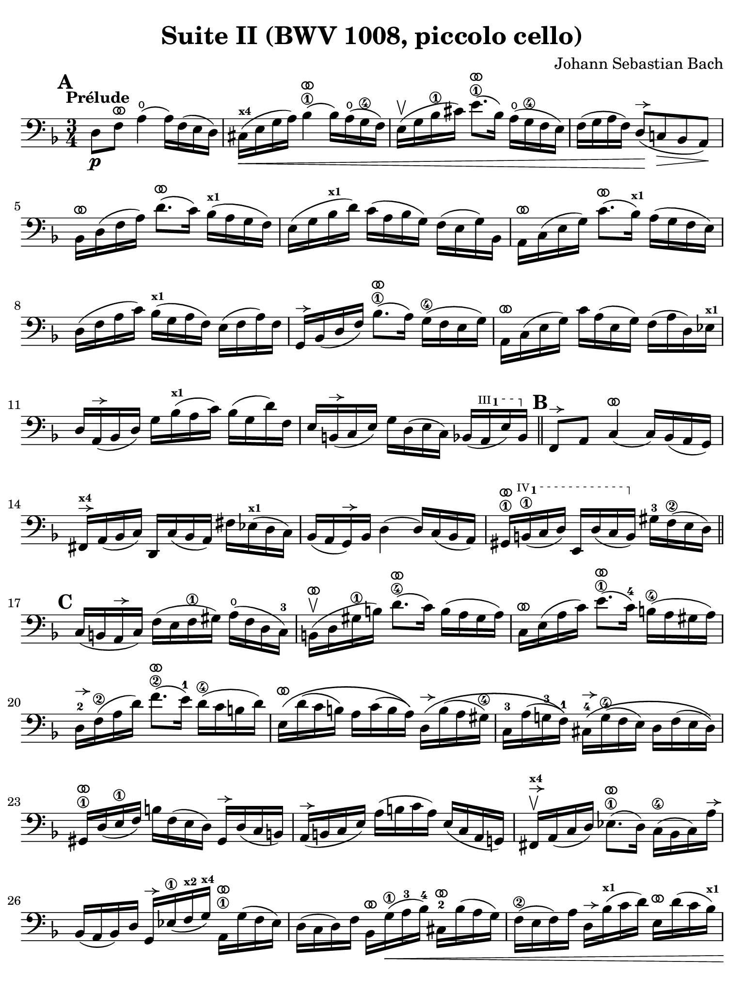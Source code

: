 #(set-global-staff-size 21)

\version "2.24.0"

\header {
  title = "Suite II (BWV 1008, piccolo cello)"
  composer = "Johann Sebastian Bach"
  tagline  = ""
}

\language "italiano"

% iPad Pro 12.9

\paper {
  paper-width  = 195\mm
  paper-height = 260\mm
  indent = #0
  page-count = #2
  line-width = #184
  print-page-number = ##f
  ragged-last-bottom = ##t
  ragged-bottom = ##f
%  ragged-last = ##t
}

% \phrasingSlurDashed
% \SlurDashed
% \slurSolid

allongerUne = \markup {
  \center-column {
    \combine
    \draw-line #'(-2 . 0)
    \arrow-head #X #RIGHT ##f
  }
}

ringsps = #"
  0.15 setlinewidth
  0.9 0.6 moveto
  0.4 0.6 0.5 0 361 arc
  stroke
  1.0 0.6 0.5 0 361 arc
  stroke
  "

vibrato = \markup {
  \with-dimensions #'(-0.2 . 1.6) #'(0 . 1.2)
  \postscript #ringsps
}

startModernBarre =
#(define-event-function (fretnum partial)
   (number? number?)
    #{
      \tweak bound-details.left.text
        \markup
          \teeny \concat {
          #(format #f "~@r" fretnum)
          \hspace #.2
          \lower #.3 \small \bold \fontsize #-2 #(number->string partial)
          \hspace #.5
        }
      \tweak font-size -1
      \tweak font-shape #'upright
      \tweak style #'dashed-line
      \tweak dash-fraction #0.3
      \tweak dash-period #1
      \tweak bound-details.left.stencil-align-dir-y #0.35
      \tweak bound-details.left.padding 2.5 % was 0.25
      \tweak bound-details.left.attach-dir -1
      \tweak bound-details.left-broken.text ##f
      \tweak bound-details.left-broken.attach-dir -1
      %% adjust the numeric values to fit your needs:
      \tweak bound-details.left-broken.padding 0.5 %% was 1.5
      \tweak bound-details.right-broken.padding 0
      \tweak bound-details.right.padding 0.25
      \tweak bound-details.right.attach-dir 2
      \tweak bound-details.right-broken.text ##f
      \tweak bound-details.right.text
        \markup
          \with-dimensions #'(0 . 0) #'(-.3 . 0) %% was (0 . -1)
          \draw-line #'(0 . -1)
      \startTextSpan
   #})

stopBarre = \stopTextSpan

% Analysis brackets under the staff

\layout {
  \context {
    \Voice
    \consists "Horizontal_bracket_engraver"
  }
}

\score {
  \new Staff {%\with{instrumentName=#"Piccolo"}{
    \override Hairpin.to-barline = ##f
    \override BreathingSign.text = \markup {
      \translate #'(-1.75 . 1.6)
      \musicglyph "scripts.rcomma"
    }

    \tempo "Prélude"
    \time 3/4
    \key re \minor
    \clef "bass"
    \set fingeringOrientations = #'(left)

      \mark \default
      re8\p fa8^\vibrato la4(\open la16) fa16( mi16 re16)
    | dod16(\<^\markup{\bold\teeny x4} mi16 sol16 la16) sib4\1^\vibrato( sib16) la16(\open sol16\4 fa16)
    | mi16(\upbow sol16 sib16\1 dod'16) mi'8.\1^\vibrato( sib16) la16(\open sol16\4 fa16 mi16)
    | fa16( sol16 la16 fa16) re8(\!^\allongerUne do!8\> sib,8 la,8)\!
    | sib,16[^\vibrato re16( fa16 la16)] re'8.^\vibrato( do'16) sib16(^\markup{\bold\teeny x1} la16 sol16 fa16)
    | mi16( sol16 sib16^\markup{\bold\teeny x1} re'16) do'16( la16 sib16 sol16) fa16( mi16 sol16) sib,16
    | la,16[^\vibrato do16( mi16 sol16)] do'8.^\vibrato( sib16)^\markup{\bold\teeny x1} la16( sol16 fa16 mi16)
    | re16( fa16 la16 do'16) sib16(^\markup{\bold\teeny x1} sol16 la16 fa16) mi16( fa16 la16) fa16
    | sol,16[^\allongerUne sib,16( re16 fa16)] sib8.\1^\vibrato( la16) sol16(\4 fa16 mi16 sol16)
    | la,16^\vibrato do16( mi16 sol16) do'16 la16( mi16 sol16) fa16( la16 re16) mib16^\markup{\bold\teeny x1}
    | re16 la,16(^\allongerUne sib,16 re16) sol16 sib16(^\markup{\bold\teeny x1} la16 do'16) sib16( sol16 re'16) fa16
    | mi16 si,16(^\allongerUne do16 mi16) sol16 re16( mi16 do16) sib,16( \startModernBarre #3 #1 la,16 mi16) sib,16 \stopBarre 
    \bar "||" \mark \default
      fa,8^\allongerUne la,8 do4(^\vibrato do16) sib,16( la,16 sol,16)
    | fad,16^\allongerUne^\markup{\bold\teeny x4} la,16( sib,16 do16) re,16 do16( sib,16 la,16) 
      fad16 mib16(^\markup{\bold\teeny x1} re16 do16)
    | sib,16( la,16 sol,16)^\allongerUne sib,16 re4( re16) do16( sib,16 la,16)
    | sold,16\1^\vibrato \startModernBarre #4 #1 si,16(\1 do16 re16) mi,16 re16( do16 si,16) \stopBarre 
      sold16-3 fa16\2( mi16 re16)
    \bar "||" \mark \default
      do16( si,16 la,16^\allongerUne do16) fa16( mi16 fa16\1 sold16) la16(\open fa16 re16 do16)-3
    | si,16(\upbow^\vibrato re16 sold16\1 si16) re'8.(\4^\vibrato do'16) si16( la16 sold16 la16)
    | do16^\vibrato mi16( la16 do'16) mi'8.(\1^\vibrato do'16)-4 si16(\4 la16 sold16 la16) 
    | re16-2^\allongerUne fa16\2( la16 re'16) fa'8.(\2^\vibrato mi'16)-1 re'16(\4 do'16 si16 re'16)
    | mi16\(^\vibrato re'16( do'16 si16) la16 do'16( si16 la16)\)
      re16\(^\allongerUne si16( la16 sold16\4)
    | do16-3 la16( sol!16-3 fa16-1)\) 
      dod16-4^\allongerUne\( sol16(\4 fa16 mi16) re16 fa16( mi16 re16)\)
    | sold,16\1^\vibrato re16( mi16\1 fa16) si16 fa16( mi16 re16) sold,16^\allongerUne re16( do16 si,16)
    | la,16(^\allongerUne si,16 do16 mi16) la16( si16 do'16 la16) mi16( do16 la,16 sol,!16)
    | fad,16^\allongerUne^\markup{\bold\teeny x4}\upbow la,16( do16 re16) mib8.(\1^\vibrato re16) do16(\4 sib,16 do16) la16^\allongerUne
    | sib,16( la,16 sib,16) re16 sol,16^\allongerUne mib16(\1 fa16^\markup{\bold\teeny x2} sol16)^\markup{\bold\teeny x4} 
      la,16\1^\vibrato sol16( fa16 mib16)
    | re16( do16 re16) fa16 sib,16^\vibrato sol16(\1\< la16-3 sib16)-4 
      dod16-2^\vibrato sib16( la16 sol16)
    | fa16(\2 mi16 fa16) la16 re16^\allongerUne sib16(^\markup{\bold\teeny x1} do'16 re'16)
      mi16^\vibrato re'16( do'16 sib16)^\markup{\bold\teeny x1}
    | la16( sol16 la16) do'16 fa16^\vibrato re'16(\1 mi'16 fa'16)
      sol16^\vibrato fa'16( mi'16 re'16)
    \bar "||" \mark \default
      dod'16\3 sol16( fa16 mi16) la,16\!\fp^\vibrato mi16( fa16 sol16) dod'16( sib16^\markup{\bold\teeny x1} la16) sol16
    | fa16( sol16 la16) dod'16 re'16 la16( sol16 fa16) la16 fa16( mi16 re16)
    | sold16^\markup{\bold\teeny x4} re16( mi16 fa16) la,16^\vibrato fa16( mi16 re16) sold16(\4 fa16 mi16)\1 re16
    | dod16(^\markup{\bold\teeny x4} si,16^\markup{\bold\teeny x2} dod16) 
      mi16 la16 mi16( do16 mi16) la,16^\vibrato sol!16( fa16 mi16)
    | fa16( mi16 fa16) la16 re'16 la16( fa16 la16) re16^\allongerUne do'16( sib16^\markup{\bold\teeny x1} la16)
    | sol16( fa16 sol16) dod'16\1 mi'16 dod'16( sol16 dod'16) la,16\1^\vibrato sol16( fa16 mi16)
    | re16[^\allongerUne la16 re'16\1 mi'16] fa'16 
      re'16 la16 fa16\2 re16 do'!16( sib16^\markup{\bold\teeny x1} la16)
    \bar "||" \mark \default
      sol16( la16 sib16)^\markup{\bold\teeny x1} re16 mib16^\markup{\bold\teeny x1} 
      fa16 sol16 la16\3 sib16-4 sol16-1 mib'16-2 sol16\(
    | fa16(\2 sol16 la16)\) dod16^\markup{\bold\teeny x4} re16 mi!16 fa16 sol16 la16 fa16 re'16 fa16\(
    | mi16( fa16 sol16)\) sib,16 la,16^\vibrato si,!16^\markup{\bold\teeny x2} 
      dod16^\markup{\bold\teeny x4} re16 mi16 sib,16 sol16 sib,16
    \bar "||" \mark \default
      dod,8\1 la,8-2 sol4\4^\vibrato( sol16) sib16(^\markup{\bold\teeny x1} la16 sol16)
    | fa16( mi16 re16) mi16 fa16 re16 la16 fa16 re'16 la16 fa16 re16
    | sold,8\1 fa8-3 re'4\1^\vibrato( re'16) fa'16( mi'16 re'16)
    | \clef "tenor"
      dod'16\3( si!16 la16) si16\< dod'16 la16 re'16 la16 mi'16 la16 fa'16\1 la16
    | sol'16-3\!^\vibrato mi'16( dod'16-4 mi'16) la16(^\allongerUne dod'!16 mi'16) fa'16
      sol'16 fa'16 sol'16 mi'16
    \bar "||" \mark \default
      fa'16-1^\vibrato re'16(^\markup{\bold\teeny x4} dod'16^\markup{\bold\teeny x3} 
      re'16) la16(^\allongerUne dod'16 re'16) mi'16 
      fa'16 mi'16 fa'16 re'16
    | mi'16^\allongerUne dod'16(\3 si!16 dod'16) la16(^\allongerUne si16 dod'16) re'16\2
      mi'16 re'16 mi'16 dod'16\3
    | \clef "bass" 
      re'16^\vibrato si!16( la16 si16) fa16(\1 sold16 si16)^\markup{\bold\teeny x1} dod'16
      re'16 dod'16 re'16 si16
    | <<dod'4\fermata mi4 sol,4\f>> r4 r4
    \bar "||" \mark \default
      sib!16\f^\markup{\bold\teeny x1} sol16( fad16 
      sol16) mib16^\markup{\bold\teeny x1} sol16 re16 sol16
      mib16( sol16 sib16)^\markup{\bold\teeny x1} re16^\allongerUne
    | dod16(--\4 mi!16^\markup{\bold\teeny x1} sol16-3 la16)\open
      sib8.(\4^\vibrato la16)-3 sol16(\2 fad16 sol16) mi'16-4
    | fa!16\2 re'16 sib16^\markup{\bold\teeny x1} sol16 la16( fa16) mi16( sol16)
      fa16( re16) dod16(^\markup{\bold\teeny x4} mi16)
    | re16 sib,16( la,16 sol,16) fad,16--(^\markup{\bold\teeny x4} la,16 do!16 
      mib16)^\markup{\bold\teeny x1} re16( do16 sib,16 la,16)
    | sib,16 sol,16( fad,16^\markup{\bold\teeny x4} sol,16) mib,16 sol,16 re,16 sol,16 mib,16( sol,16 sib,16) re,16
    | <<{sol8._( fa16_)}\\{<<sib,4 dod,4>>}>> mi!16( re16 
      dod16^\markup{\bold\teeny x4} si,!16^\markup{\bold\teeny x2} la,16 sol,16 fa,16 mi,16)
    \bar "||" \mark \default
      re,16--(^\vibrato^\markup{\small\italic "barré"} la,16 re16 mi16) fa16( mi16 re16 do!16 sib,!16 la,16 sol,16 fa,16)
    | mi,16--(^\vibrato la,16 dod16^\markup{\bold\teeny x4} mi16) sol16( fa16 mi16 re16 
      dod16^\markup{\bold\teeny x4} si,!16^\markup{\bold\teeny x2} la,16 sol,16)
    | fa,16^\vibrato la,16( re16 fa16) la16 re16( fa16 la16)
      re'16 sib!16^\markup{\bold\teeny x1} do'!16 la16
    | sol,16^\allongerUne re16( sol16\1 la16) sib16-4 sol16(\2 fad16 sol16)
      mib'16-3 \startModernBarre #2 #2 sol16 re'16 sol16 \stopBarre
    | <<dod'2.\3 sol2. la,2.\sp>>
    | <<re'2. fa2. la,2.>> 
    | <<re'2. mi2. la,2.>>
    | <<dod'2. mi2. la,2.>>
    | <<re'2. fa2. la,2. re,2.>>
      
    
    
      \bar "|."
  }
}
